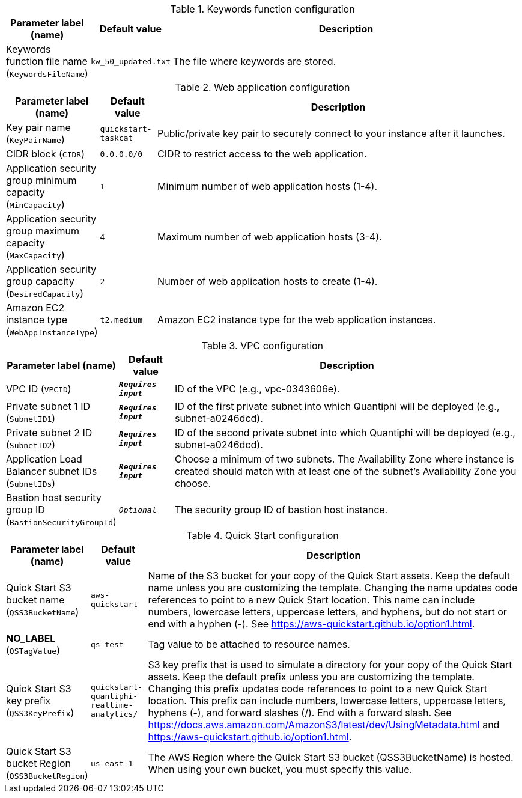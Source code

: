 
.Keywords function configuration
[width="100%",cols="16%,11%,73%",options="header",]
|===
|Parameter label (name) |Default value|Description|Keywords function file name
(`KeywordsFileName`)|`kw_50_updated.txt`|The file where keywords are stored.
|===
.Web application configuration
[width="100%",cols="16%,11%,73%",options="header",]
|===
|Parameter label (name) |Default value|Description|Key pair name
(`KeyPairName`)|`quickstart-taskcat`|Public/private key pair to securely connect to your instance after it launches.|CIDR block
(`CIDR`)|`0.0.0.0/0`|CIDR to restrict access to the web application.|Application security group minimum capacity
(`MinCapacity`)|`1`|Minimum number of web application hosts (1-4).|Application security group maximum capacity
(`MaxCapacity`)|`4`|Maximum number of web application hosts (3-4).|Application security group capacity
(`DesiredCapacity`)|`2`|Number of web application hosts to create (1-4).|Amazon EC2 instance type
(`WebAppInstanceType`)|`t2.medium`|Amazon EC2 instance type for the web application instances.
|===
.VPC configuration
[width="100%",cols="16%,11%,73%",options="header",]
|===
|Parameter label (name) |Default value|Description|VPC ID
(`VPCID`)|`**__Requires input__**`|ID of the VPC (e.g., vpc-0343606e).|Private subnet 1 ID
(`SubnetID1`)|`**__Requires input__**`|ID of the first private subnet into which Quantiphi will be deployed (e.g., subnet-a0246dcd).|Private subnet 2 ID
(`SubnetID2`)|`**__Requires input__**`|ID of the second private subnet into which Quantiphi will be deployed (e.g., subnet-a0246dcd).|Application Load Balancer subnet IDs
(`SubnetIDs`)|`**__Requires input__**`|Choose a minimum of two subnets. The Availability Zone where instance is created should match with at least one of the subnet's Availability Zone you choose.|Bastion host security group ID
(`BastionSecurityGroupId`)|`__Optional__`|The security group ID of bastion host instance.
|===
.Quick Start configuration
[width="100%",cols="16%,11%,73%",options="header",]
|===
|Parameter label (name) |Default value|Description|Quick Start S3 bucket name
(`QSS3BucketName`)|`aws-quickstart`|Name of the S3 bucket for your copy of the Quick Start assets. Keep the default name unless you are customizing the template. Changing the name updates code references to point to a new Quick Start location. This name can include numbers, lowercase letters, uppercase letters, and hyphens, but do not start or end with a hyphen (-). See https://aws-quickstart.github.io/option1.html.|**NO_LABEL**
(`QSTagValue`)|`qs-test`|Tag value to be attached to resource names.|Quick Start S3 key prefix
(`QSS3KeyPrefix`)|`quickstart-quantiphi-realtime-analytics/`|S3 key prefix that is used to simulate a directory for your copy of the Quick Start assets. Keep the default prefix unless you are customizing the template. Changing this prefix updates code references to point to a new Quick Start location. This prefix can include numbers, lowercase letters, uppercase letters, hyphens (-), and forward slashes (/). End with a forward slash. See https://docs.aws.amazon.com/AmazonS3/latest/dev/UsingMetadata.html and https://aws-quickstart.github.io/option1.html.|Quick Start S3 bucket Region
(`QSS3BucketRegion`)|`us-east-1`|The AWS Region where the Quick Start S3 bucket (QSS3BucketName) is hosted. When using your own bucket, you must specify this value.
|===